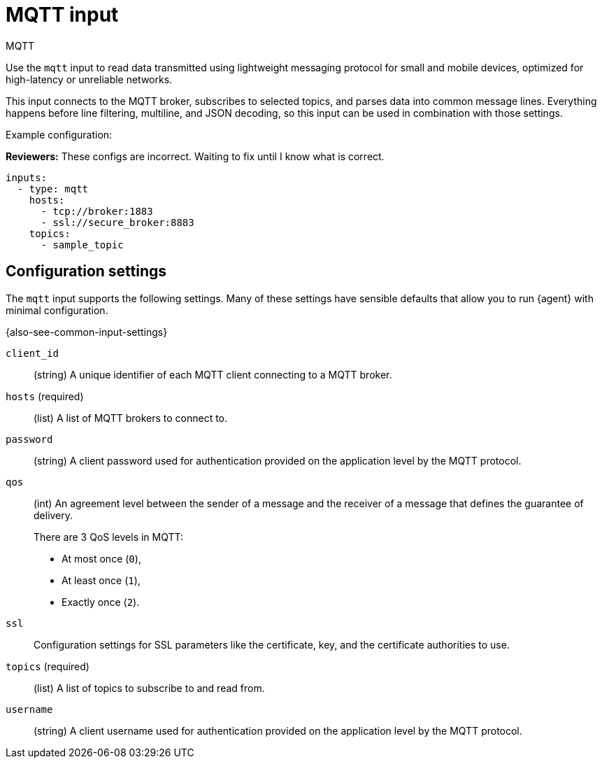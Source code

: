 [[mqtt-input]]
= MQTT input

++++
<titleabbrev>MQTT</titleabbrev>
++++

Use the `mqtt` input to read data transmitted using lightweight messaging
protocol for small and mobile devices, optimized for high-latency or unreliable
networks.

This input connects to the MQTT broker, subscribes to selected topics, and
parses data into common message lines. Everything happens before line filtering,
multiline, and JSON decoding, so this input can be used in combination with
those settings.

Example configuration:

****
**Reviewers:** These configs are incorrect. Waiting to fix until I know what is
correct.
****

[source,yaml]
----
inputs:
  - type: mqtt
    hosts:
      - tcp://broker:1883
      - ssl://secure_broker:8883
    topics:
      - sample_topic
----

[[input-mqtt-configuration-settings]]
== Configuration settings

The `mqtt` input supports the following settings. Many of these settings have
sensible defaults that allow you to run {agent} with minimal configuration.

{also-see-common-input-settings}

[id="input-mqtt-client_id-setting"]
`client_id`::
(string) A unique identifier of each MQTT client connecting to a MQTT broker.

[id="input-mqtt-hosts-setting"]
`hosts` (required)::
(list) A list of MQTT brokers to connect to.

[id="input-mqtt-password-setting"]
`password`::
(string) A client password used for authentication provided on the application
level by the MQTT protocol.

[id="input-mqtt-qos-setting"]
`qos`::
(int) An agreement level between the sender of a message and the receiver of a
message that defines the guarantee of delivery.
+
There are 3 QoS levels in MQTT:
+
* At most once (`0`),
* At least once (`1`),
* Exactly once (`2`).

[id="input-mqtt-ssl-setting"]
`ssl`::
Configuration settings for SSL parameters like the certificate, key, and the
certificate authorities to use.

//See <<configuration-ssl>> for more information.

//TODO: Might make more sense to just add a link at the top of the page to a
//full listing of SSL settings.

[id="input-mqtt-topics-setting"]
`topics` (required)::
(list) A list of topics to subscribe to and read from.

[id="input-mqtt-username-setting"]
`username`::
(string) A client username used for authentication provided on the application
level by the MQTT protocol.
